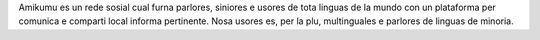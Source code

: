 Amikumu es un rede sosial cual furna parlores, siniores e usores de tota linguas de la mundo con un plataforma per comunica e comparti local informa pertinente. Nosa usores es, per la plu, multinguales e parlores de linguas de minoria.

